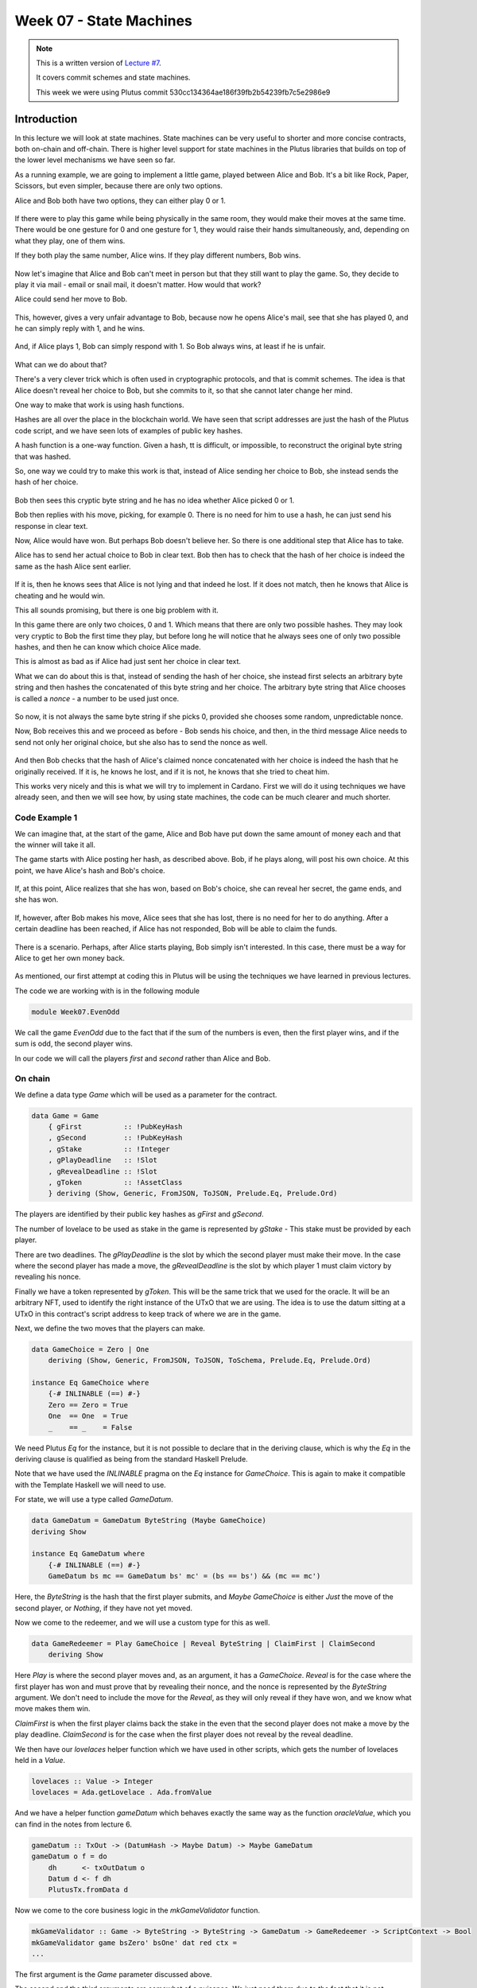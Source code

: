 Week 07 - State Machines
========================

.. note::
    This is a written version of `Lecture
    #7 <https://www.youtube.com/watch?v=oJupInqvJUI>`__.

    It covers commit schemes and state machines.

    This week we were using Plutus commit 530cc134364ae186f39fb2b54239fb7c5e2986e9

Introduction
------------

In this lecture we will look at state machines. State machines can be very useful to shorter and more concise contracts, both on-chain and off-chain. There is higher level support for state machines in the Plutus libraries that builds on top of the lower level mechanisms we have seen so far.

As a running example, we are going to implement a little game, played between Alice and Bob. It's a bit like Rock, Paper, Scissors, but even simpler, because there are 
only two options.

Alice and Bob both have two options, they can either play 0 or 1.

.. figure:: img/week07__00000.png

If there were to play this game while being physically in the same room, they would make their moves at the same time. There would be one gesture for 0 and one
gesture for 1, they would raise their hands simultaneously, and, depending on what they play, one of them wins.

If they both play the same number, Alice wins. If they play different numbers, Bob wins.

.. figure:: img/week07__00001.png

Now let's imagine that Alice and Bob can't meet in person but that they still want to play the game. So, they decide to play it via mail - email or snail mail, it doesn't
matter. How would that work?

Alice could send her move to Bob.

.. figure:: img/week07__00004.png

This, however, gives a very unfair advantage to Bob, because now he opens Alice's mail, see that she has played 0, and he can simply reply with 1, and he wins.

.. figure:: img/week07__00003.png

And, if Alice plays 1, Bob can simply respond with 1. So Bob always wins, at least if he is unfair.

.. figure:: img/week07__00005.png

What can we do about that? 

There's a very clever trick which is often used in cryptographic protocols, and that is commit schemes. The idea is that Alice doesn't reveal her choice to Bob, but she commits to it, so that she cannot later change her mind.

One way to make that work is using hash functions.

Hashes are all over the place in the blockchain world. We have seen that script addresses are just the hash of the Plutus code script, and we have seen lots of examples of
public key hashes.

A hash function is a one-way function. Given a hash, tt is difficult, or impossible, to reconstruct the original byte string that was hashed.

So, one way we could try to make this work is that, instead of Alice sending her choice to Bob, she instead sends the hash of her choice.

.. figure:: img/week07__00006.png

Bob then sees this cryptic byte string and he has no idea whether Alice picked 0 or 1.

Bob then replies with his move, picking, for example 0. There is no need for him to use a hash, he can just send his response in clear text. 

Now, Alice would have won. But perhaps Bob doesn't believe her. So there is one additional step that Alice has to take.

Alice has to send her actual choice to Bob in clear text. Bob then has to check that the hash of her choice is indeed the same as the hash Alice sent earlier.

.. figure:: img/week07__00007.png

If it is, then he knows sees that Alice is not lying and that indeed he lost. If it does not match, then he knows that Alice is cheating and he would win.

This all sounds promising, but there is one big problem with it.

In this game there are only two choices, 0 and 1. Which means that there are only two possible hashes. They may look very cryptic to Bob the first time they play, 
but before long he will notice that he always sees one of only two possible hashes, and then he can know which choice Alice made.

This is almost as bad as if Alice had just sent her choice in clear text.

What we can do about this is that, instead of sending the hash of her choice, she instead first selects an arbitrary byte string and then hashes the
concatenated of this byte string and her choice. The arbitrary byte string that Alice chooses is called a *nonce* - a number to be used just once.

.. figure:: img/week07__00008.png

So now, it is not always the same byte string if she picks 0, provided she chooses some random, unpredictable nonce.

Now, Bob receives this and we proceed as before - Bob sends his choice, and then, in the third message Alice needs to send not only her original choice, but she also 
has to send the nonce as well.

.. figure:: img/week07__00010.png

And then Bob checks that the hash of Alice's claimed nonce concatenated with her choice is indeed the hash that he originally received. If it is, he knows he lost, and 
if it is not, he knows that she tried to cheat him.

This works very nicely and this is what we will try to implement in Cardano. First we will do it using techniques we have already seen, and then we will see how, by using 
state machines, the code can be much clearer and much shorter.

Code Example 1
~~~~~~~~~~~~~~

We can imagine that, at the start of the game, Alice and Bob have put down the same amount of money each and that the winner will take it all.

The game starts with Alice posting her hash, as described above. Bob, if he plays along, will post his own choice. At this point, we have Alice's hash and Bob's choice.

.. figure:: img/week07__00011.png

If, at this point, Alice realizes that she has won, based on Bob's choice, she can reveal her secret, the game ends, and she has won.

.. figure:: img/week07__00012.png

If, however, after Bob makes his move, Alice sees that she has lost, there is no need for her to do anything. After a certain deadline has been reached, if Alice has
not responded, Bob will be able to claim the funds.

.. figure:: img/week07__00013.png

There is a scenario. Perhaps, after Alice starts playing, Bob simply isn't interested. In this case, there must be a way for Alice to get her own money back.

.. figure:: img/week07__00016.png

As mentioned, our first attempt at coding this in Plutus will be using the techniques we have learned in previous lectures.

The code we are working with is in the following module

.. code:: haskell

    module Week07.EvenOdd

We call the game *EvenOdd* due to the fact that if the sum of the numbers is even, then the first player wins, and if the sum is odd, the second player wins.

In our code we will call the players *first* and *second* rather than Alice and Bob.

On chain
~~~~~~~~

We define a data type *Game* which will be used as a parameter for the contract.

.. code:: haskell

    data Game = Game
        { gFirst          :: !PubKeyHash
        , gSecond         :: !PubKeyHash
        , gStake          :: !Integer
        , gPlayDeadline   :: !Slot
        , gRevealDeadline :: !Slot
        , gToken          :: !AssetClass
        } deriving (Show, Generic, FromJSON, ToJSON, Prelude.Eq, Prelude.Ord)    

The players are identified by their public key hashes as *gFirst* and *gSecond*. 

The number of lovelace to be used as stake in the game is represented by *gStake* - This stake must be provided by each player.

There are two deadlines. The *gPlayDeadline* is the slot by which the second player must make their move. In the case where the second player has made a move,
the *gRevealDeadline* is the slot by which player 1 must claim victory by revealing his nonce.

Finally we have a token represented by *gToken*. This will be the same trick that we used for the oracle. It will be an arbitrary NFT, used to identify the right 
instance of the UTxO that we are using. The idea is to use the datum sitting at a UTxO in this contract's script address to keep track of where we are in the game.

Next, we define the two moves that the players can make.

.. code:: haskell

    data GameChoice = Zero | One
        deriving (Show, Generic, FromJSON, ToJSON, ToSchema, Prelude.Eq, Prelude.Ord)    

    instance Eq GameChoice where
        {-# INLINABLE (==) #-}
        Zero == Zero = True
        One  == One  = True
        _    == _    = False

We need Plutus *Eq* for the instance, but it is not possible to declare that in the deriving clause, which is why the *Eq* in the deriving clause is qualified as being
from the standard Haskell Prelude.

Note that we have used the *INLINABLE* pragma on the *Eq* instance for *GameChoice*. This is again to make it compatible with the Template Haskell we will need to
use.

For state, we will use a type called *GameDatum*.

.. code:: haskell

    data GameDatum = GameDatum ByteString (Maybe GameChoice)
    deriving Show

    instance Eq GameDatum where
        {-# INLINABLE (==) #-}
        GameDatum bs mc == GameDatum bs' mc' = (bs == bs') && (mc == mc')    

Here, the *ByteString* is the hash that the first player submits, and *Maybe GameChoice* is either *Just* the move of the second player, or *Nothing*, if they have not yet moved.

Now we come to the redeemer, and we will use a custom type for this as well.

.. code:: haskell

    data GameRedeemer = Play GameChoice | Reveal ByteString | ClaimFirst | ClaimSecond
        deriving Show

Here *Play* is where the second player moves and, as an argument, it has a *GameChoice*. *Reveal* is for the case where the first player has won and must prove that
by revealing their nonce, and the nonce is represented by the *ByteString* argument. We don't need to include the move for the *Reveal*, as they will only reveal if they
have won, and we know what move makes them win.

*ClaimFirst* is when the first player claims back the stake in the even that the second player does not make a move by the play deadline. *ClaimSecond* is for the 
case when the first player does not reveal by the reveal deadline.

We then have our *lovelaces* helper function which we have used in other scripts, which gets the number of lovelaces held in a *Value*.

.. code:: haskell

    lovelaces :: Value -> Integer
    lovelaces = Ada.getLovelace . Ada.fromValue

And we have a helper function *gameDatum* which behaves exactly the same way as the function *oracleValue*, which you can find in the notes from lecture 6.

.. code:: haskell

    gameDatum :: TxOut -> (DatumHash -> Maybe Datum) -> Maybe GameDatum
    gameDatum o f = do
        dh      <- txOutDatum o
        Datum d <- f dh
        PlutusTx.fromData d    

Now we come to the core business logic in the *mkGameValidator* function.

.. code:: haskell

    mkGameValidator :: Game -> ByteString -> ByteString -> GameDatum -> GameRedeemer -> ScriptContext -> Bool
    mkGameValidator game bsZero' bsOne' dat red ctx =
    ...
    
The first argument is the *Game* parameter discussed above. 

The second and the third arguments are somewhat of a nuisance. We just need them due to the fact that it is not possible to use string literals to 
get *ByteStrings* in Haskell that is compiled to Plutus core. And, we want string literals representing the 0 and 1 choices. So *bsZero'* will hold "0" and 
*beOne'* will hold "1". You will see how we pass these in as auxiliary arguments later.

Then we pass in the usual arguments for datum, redeemer and context.

Let's look at some helper functions first. There are three functions we have used before and discussed in lecture 6.

.. code:: haskell

    info :: TxInfo
    info = scriptContextTxInfo ctx

    ownInput :: TxOut
    ownInput = case findOwnInput ctx of
        Nothing -> traceError "game input missing"
        Just i  -> txInInfoResolved i

    ownOutput :: TxOut
    ownOutput = case getContinuingOutputs ctx of
        [o] -> o
        _   -> traceError "expected exactly one game output"
        
Note the *ownInput* should never fail as we are in the process of validating a UTxO.

The *outputDatum* helper makes use of the *GameDatum* type which we defined earlier. Given the case we have exactly one output (the return from *ownOutput*), it will
give us the datum.

.. code:: haskell

    outputDatum :: GameDatum
    outputDatum = case gameDatum ownOutput (`findDatum` info) of
        Nothing -> traceError "game output datum not found"
        Just d  -> d
        
The *checkNonce* function is for the case where the first player as won and wants to prove it by revealing their nonce. The first argument is hash that was original sent, 
the second argument is the nonce that is being revealed. 

For the *GameChoice*-typed parameter, we will be passing in the move made by player 2. This should be the same as the move made by player 1, and this is what this function will determine using the hash and the nonce.

In order to check the hash of the nonce concatenated with the *GameChoice*, we use a helper function to convert the *GameChoice* to a *ByteString*. Note that the use 
of the *cFirst* and *cSecond* in the *checkNonce* function could be swapped around, and the function would work just the same - the difference between the two is that
one is a *GameChoice* and one is a *ByteString*.

.. code:: haskell

    checkNonce :: ByteString -> ByteString -> GameChoice -> Bool
    checkNonce bs nonce cSecond = sha2_256 (nonce `concatenate` cFirst) == bs
      where
        cFirst :: ByteString
        cFirst = case cSecond of
            Zero -> bsZero'
            One  -> bsOne'    

Finally, there is the question of what happens to the NFT once the game is over and there is no game address anymore. The way we have implemented it here, is that the NFT goes back to the first player. The first player needs it in the beginning to kick off the game and put the NFT 
into the correct UTxO, so it is reasonable to give it back the player 1 in the end.

To verify that this condition is met, we have created a helper function called *nftToFirst*.

.. code:: haskell

    nftToFirst :: Bool
    nftToFirst = assetClassValueOf (valuePaidTo info $ gFirst game) (gToken game) == 1

Now that we have covered the helper functions, let's look at the conditions.

There is one condition that covers all the cases, and that is that the input we are validating must contain the NFT.

.. code:: haskell

    traceIfFalse "token missing from input" (assetClassValueOf (txOutValue ownInput) (gToken game) == 1) &&

After that, the rules depend on the situation.    

.. code:: haskell

    case (dat, red) of

The first situation is the one where the second player has not yet moved, and they are just now making their move.

.. code:: haskell

    (GameDatum bs Nothing, Play c) ->
        traceIfFalse "not signed by second player"   (txSignedBy info (gSecond game))                                   &&
        traceIfFalse "first player's stake missing"  (lovelaces (txOutValue ownInput) == gStake game)                   &&
        traceIfFalse "second player's stake missing" (lovelaces (txOutValue ownOutput) == (2 * gStake game))            &&
        traceIfFalse "wrong output datum"            (outputDatum == GameDatum bs (Just c))                             &&
        traceIfFalse "missed deadline"               (to (gPlayDeadline game) `contains` txInfoValidRange info)         &&
        traceIfFalse "token missing from output"     (assetClassValueOf (txOutValue ownOutput) (gToken game) == 1)    

Here, the first part is the *GameDatum* and it contains the first player's hash and a *Nothing* which shows that the second player has not yet moved. The second part is the *GameRedeemer* and has been determined
to be of type *Play GameChoice*. We assign the *GameChoice* part to *c* using pattern matching.

We check that the second player has signed the transaction. 

.. code:: haskell

    traceIfFalse "not signed by second player" (txSignedBy info (gSecond game))

Then, we check that the first player's stake is present in the input.

.. code:: haskell

    traceIfFalse "first player's stake missing" (lovelaces (txOutValue ownInput) == gStake game)

The output should have the second player's stake added to the total stake.

.. code:: haskell

    traceIfFalse "second player's stake missing" (lovelaces (txOutValue ownOutput) == (2 * gStake game))

We now exactly what the datum of the output must be. It must be the same hash, plus the move made by the second player.

.. code:: haskell
    
    traceIfFalse "wrong output datum" (outputDatum == GameDatum bs (Just c))

The, the move must happen before the play deadline.

.. code:: haskell

    traceIfFalse "missed deadline" (to (gPlayDeadline game) `contains` txInfoValidRange info)

And finally, the NFT must be passed on in the output UTxO.

.. code:: haskell

    traceIfFalse "token missing from output" (assetClassValueOf (txOutValue ownOutput) (gToken game) == 1)    

The second situation is where both players have moved, and the second player discovers that they have won. In order to prove that and get the winnings, they have 
to reveal their nonce.

So, the transaction must be signed by the first player, the nonce must indeed agree with the hash submitted earlier, it must be done before the reveal deadline,
the input must contain both players' stakes and, finally, the NFT must go back to the first player.

.. code:: haskell

    (GameDatum bs (Just c), Reveal nonce) ->
        traceIfFalse "not signed by first player"    (txSignedBy info (gFirst game))                                    &&
        traceIfFalse "commit mismatch"               (checkNonce bs nonce c)                                            &&
        traceIfFalse "missed deadline"               (to (gRevealDeadline game) `contains` txInfoValidRange info)       &&
        traceIfFalse "wrong stake"                   (lovelaces (txOutValue ownInput) == (2 * gStake game))             &&
        traceIfFalse "NFT must go to first player"   nftToFirst    

Next we have the case where the second player doesn't move within the deadline, and the first player is reclaiming their stake. Here, the first player must have signed 
the transaction, the play deadline must have passed, their stake must be present, and the NFT must go back to the first player.

.. code:: haskell

    (GameDatum _ Nothing, ClaimFirst) ->
        traceIfFalse "not signed by first player"    (txSignedBy info (gFirst game))                                    &&
        traceIfFalse "too early"                     (from (1 + gPlayDeadline game) `contains` txInfoValidRange info)   &&
        traceIfFalse "first player's stake missing"  (lovelaces (txOutValue ownInput) == gStake game)                   &&
        traceIfFalse "NFT must go to first player"   nftToFirst

Finally, the case where both players have moved and the first player has either lost or not revealed in time, so the second player is claiming the winnings. This time, the
transaction must be signed by the second player, the reveal deadline must have passed, both players' stakes must be present, and the NFT must, as usual, go back
to the first player.

.. code:: haskell

    (GameDatum _ (Just _), ClaimSecond) ->
        traceIfFalse "not signed by second player"   (txSignedBy info (gSecond game))                                   &&
        traceIfFalse "too early"                     (from (1 + gRevealDeadline game) `contains` txInfoValidRange info) &&
        traceIfFalse "wrong stake"                   (lovelaces (txOutValue ownInput) == (2 * gStake game))             &&
        traceIfFalse "NFT must go to first player"   nftToFirst

These four cases are all the legitimate cases that we can have, so in all other cases we fail validation.

.. code:: haskell

    _ -> False

So now let's look at the rest of the on-chain code.

As usual, we define a data type that holds the information about the types the datum and redeemer.

.. code:: haskell

    data Gaming
    instance Scripts.ScriptType Gaming where
        type instance DatumType Gaming = GameDatum
        type instance RedeemerType Gaming = GameRedeemer    

And we define the *ByteStrings* that will be used to represent the two choices. These values are completely arbitrary - they just can't be the same as each other.

.. code:: haskell

    bsZero, bsOne :: ByteString
    bsZero = "0"
    bsOne  = "1"

Boilerplate to compile our parameterized *mkGameValidator* to Plutus code. We apply the three parameters, *Game* and the two *ByteStrings*\s. Remember that, we need
to pass in these *ByteString* parameters because we can't refer to *ByteString*\s as string literals within Plutus.

.. code:: haskell

    gameInst :: Game -> Scripts.ScriptInstance Gaming
    gameInst game = Scripts.validator @Gaming
        ($$(PlutusTx.compile [|| mkGameValidator ||])
            `PlutusTx.applyCode` PlutusTx.liftCode game
            `PlutusTx.applyCode` PlutusTx.liftCode bsZero
            `PlutusTx.applyCode` PlutusTx.liftCode bsOne)
        $$(PlutusTx.compile [|| wrap ||])
      where
        wrap = Scripts.wrapValidator @GameDatum @GameRedeemer
        
The usual boilerplate for validator and address.

.. code:: haskell

    gameValidator :: Game -> Validator
    gameValidator = Scripts.validatorScript . gameInst
    
    gameAddress :: Game -> Ledger.Address
    gameAddress = scriptAddress . gameValidator

Now, as preparation for the off-chain code, we will need to be able to find the right UTxO - the one that carries the NFT. To do this we will write a helper function 
called *findGameOutput*.

.. code:: haskell

    findGameOutput :: HasBlockchainActions s => Game -> Contract w s Text (Maybe (TxOutRef, TxOutTx, GameDatum))
    findGameOutput game = do
        utxos <- utxoAt $ gameAddress game
        return $ do
            (oref, o) <- find f $ Map.toList utxos
            dat       <- gameDatum (txOutTxOut o) (`Map.lookup` txData (txOutTxTx o))
            return (oref, o, dat)
      where
        f :: (TxOutRef, TxOutTx) -> Bool
        f (_, o) = assetClassValueOf (txOutValue $ txOutTxOut o) (gToken game) == 1
        
The *findGameOutput* function takes the *Game*, then uses the *Contract* monad to try to find the UTxO with the NFT. It returns a *Maybe*, because it may not find one.
If we find it, we return a *Just* of a triple containing the transaction reference, the transaction itself, and the *GameDatum*.

First we get a list of all the UTxOs at the game address, then we use the *find* function, passing in a helper function *f*, which checks whether the output contains the
NFT.

The *find* function is found in module *Data.List* and is defined as

.. code:: haskell

    find :: Foldable t => (a -> Bool) -> t a -> Maybe a

This works for more general containers than just lists, but you can think of lists in this example. It gets a predicate for an element of the *Foldable* type - the list in 
this case, and also takes a container of *a*\s - again a list in this example, and returns a *Maybe a*.

The logic is that if it finds an element that satisfies the predicate, it will return it as a *Just*, otherwise it will return *Nothing*. For example

.. code:: haskell

    Prelude Data.List Week07.EvenOdd> find even [1 :: Int, 3, 5, 8, 11, 12]
    Just 8

    Prelude Data.List Week07.EvenOdd> find even [1 :: Int, 3, 5, 11]
    Nothing

Contracts
+++++++++

We have two contracts, one for each of the players.

The *firstGame* contract
________________________

The *secondGame* contract
_________________________